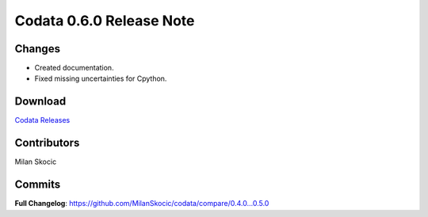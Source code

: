 Codata 0.6.0 Release Note
============================

Changes
^^^^^^^^^^^^^^^

* Created documentation.
* Fixed missing uncertainties for Cpython.

Download
^^^^^^^^^^^^^^^

`Codata Releases <https://github.com/MilanSkocic/codata/releases>`_


Contributors
^^^^^^^^^^^^^^^
Milan Skocic

Commits
^^^^^^^^^

**Full Changelog**: https://github.com/MilanSkocic/codata/compare/0.4.0...0.5.0